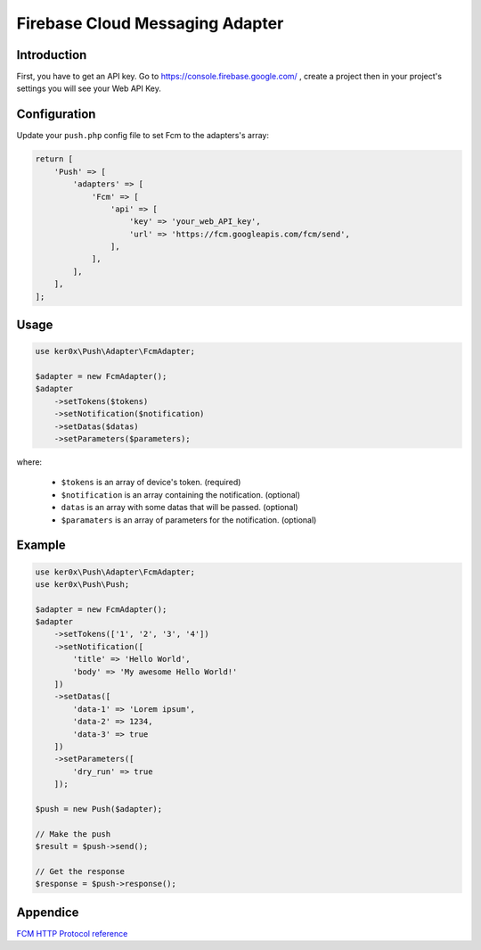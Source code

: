 Firebase Cloud Messaging Adapter
================================

Introduction
------------

First, you have to get an API key. Go to https://console.firebase.google.com/ , create a project then in your project's settings you will see your Web API Key.

Configuration
-------------

Update your ``push.php`` config file to set Fcm to the adapters's array:

.. code:: php

    return [
        'Push' => [
            'adapters' => [
                'Fcm' => [
                    'api' => [
                        'key' => 'your_web_API_key',
                        'url' => 'https://fcm.googleapis.com/fcm/send',
                    ],
                ],
            ],
        ],
    ];

Usage
-----

.. code:: php

    use ker0x\Push\Adapter\FcmAdapter;

    $adapter = new FcmAdapter();
    $adapter
        ->setTokens($tokens)
        ->setNotification($notification)
        ->setDatas($datas)
        ->setParameters($parameters);

where:

    - ``$tokens`` is an array of device's token. (required)
    - ``$notification`` is an array containing the notification. (optional)
    - ``datas`` is an array with some datas that will be passed. (optional)
    - ``$paramaters`` is an array of parameters for the notification. (optional)

Example
-------

.. code:: php

    use ker0x\Push\Adapter\FcmAdapter;
    use ker0x\Push\Push;

    $adapter = new FcmAdapter();
    $adapter
        ->setTokens(['1', '2', '3', '4'])
        ->setNotification([
            'title' => 'Hello World',
            'body' => 'My awesome Hello World!'
        ])
        ->setDatas([
            'data-1' => 'Lorem ipsum',
            'data-2' => 1234,
            'data-3' => true
        ])
        ->setParameters([
            'dry_run' => true
        ]);

    $push = new Push($adapter);

    // Make the push
    $result = $push->send();

    // Get the response
    $response = $push->response();

Appendice
---------

`FCM HTTP Protocol reference <https://firebase.google.com/docs/cloud-messaging/http-server-ref>`__